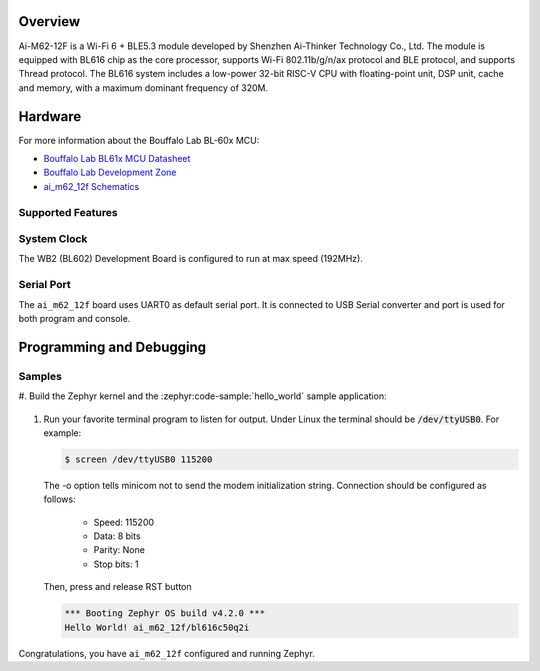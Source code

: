 .. zephyr:board:: ai_m62_12f

Overview
********

Ai-M62-12F is a Wi-Fi 6 + BLE5.3 module developed by Shenzhen Ai-Thinker Technology
Co., Ltd. The module is equipped with BL616 chip as the core processor, supports Wi-Fi
802.11b/g/n/ax protocol and BLE protocol, and supports Thread protocol. The BL616 system
includes a low-power 32-bit RISC-V CPU with floating-point unit, DSP unit, cache and
memory, with a maximum dominant frequency of 320M.

Hardware
********

For more information about the Bouffalo Lab BL-60x MCU:

- `Bouffalo Lab BL61x MCU Datasheet`_
- `Bouffalo Lab Development Zone`_
- `ai_m62_12f Schematics`_

Supported Features
==================

.. zephyr:board-supported-hw::

System Clock
============

The WB2 (BL602) Development Board is configured to run at max speed (192MHz).

Serial Port
===========

The ``ai_m62_12f`` board uses UART0 as default serial port.  It is connected
to USB Serial converter and port is used for both program and console.


Programming and Debugging
*************************

Samples
=======

#. Build the Zephyr kernel and the :zephyr:code-sample:`hello_world` sample
application:

   .. zephyr-app-commands::
      :zephyr-app: samples/hello_world
      :board: ai_m62_12f
      :goals: build flash

#. Run your favorite terminal program to listen for output. Under Linux the
   terminal should be :code:`/dev/ttyUSB0`. For example:

   .. code-block:: console

      $ screen /dev/ttyUSB0 115200

   The -o option tells minicom not to send the modem initialization
   string. Connection should be configured as follows:

      - Speed: 115200
      - Data: 8 bits
      - Parity: None
      - Stop bits: 1

   Then, press and release RST button

   .. code-block:: console

      *** Booting Zephyr OS build v4.2.0 ***
      Hello World! ai_m62_12f/bl616c50q2i

Congratulations, you have ``ai_m62_12f`` configured and running Zephyr.


.. _Bouffalo Lab BL61x MCU Datasheet:
	https://github.com/bouffalolab/bl_docs/tree/main/BL616_DS/en

.. _Bouffalo Lab Development Zone:
	https://dev.bouffalolab.com/home?id=guest

.. _ai_m62_12f Schematics:
   https://docs.ai-thinker.com/en/ai_m62/
